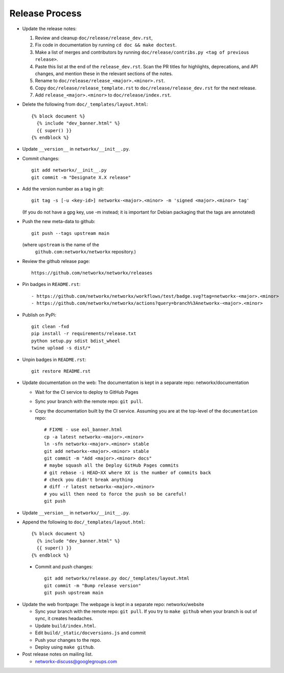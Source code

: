 Release Process
===============

- Update the release notes:

  1. Review and cleanup ``doc/release/release_dev.rst``,

  2. Fix code in documentation by running
     ``cd doc && make doctest``.

  3. Make a list of merges and contributors by running
     ``doc/release/contribs.py <tag of previous release>``.

  4. Paste this list at the end of the ``release_dev.rst``. Scan the PR titles
     for highlights, deprecations, and API changes, and mention these in the
     relevant sections of the notes.

  5. Rename to ``doc/release/release_<major>.<minor>.rst``.

  6. Copy ``doc/release/release_template.rst`` to
     ``doc/release/release_dev.rst`` for the next release.

  7. Add ``release_<major>.<minor>`` to ``doc/release/index.rst``.

- Delete the following from ``doc/_templates/layout.html``::

    {% block document %}
      {% include "dev_banner.html" %}
      {{ super() }}
    {% endblock %}

- Update ``__version__`` in ``networkx/__init__.py``.

- Commit changes::

   git add networkx/__init__.py
   git commit -m "Designate X.X release"

- Add the version number as a tag in git::

   git tag -s [-u <key-id>] networkx-<major>.<minor> -m 'signed <major>.<minor> tag'

  (If you do not have a gpg key, use -m instead; it is important for
  Debian packaging that the tags are annotated)

- Push the new meta-data to github::

   git push --tags upstream main

  (where ``upstream`` is the name of the
   ``github.com:networkx/networkx`` repository.)

- Review the github release page::

   https://github.com/networkx/networkx/releases

- Pin badges in ``README.rst``::

  - https://github.com/networkx/networkx/workflows/test/badge.svg?tag=networkx-<major>.<minor>
  - https://github.com/networkx/networkx/actions?query=branch%3Anetworkx-<major>.<minor>

- Publish on PyPi::

   git clean -fxd
   pip install -r requirements/release.txt
   python setup.py sdist bdist_wheel
   twine upload -s dist/*

- Unpin badges in ``README.rst``::

   git restore README.rst 

- Update documentation on the web:
  The documentation is kept in a separate repo: networkx/documentation

  - Wait for the CI service to deploy to GitHub Pages
  - Sync your branch with the remote repo: ``git pull``.
  - Copy the documentation built by the CI service.
    Assuming you are at the top-level of the ``documentation`` repo::

      # FIXME - use eol_banner.html
      cp -a latest networkx-<major>.<minor>
      ln -sfn networkx-<major>.<minor> stable
      git add networkx-<major>.<minor> stable
      git commit -m "Add <major>.<minor> docs"
      # maybe squash all the Deploy GitHub Pages commits
      # git rebase -i HEAD~XX where XX is the number of commits back
      # check you didn't break anything
      # diff -r latest networkx-<major>.<minor>
      # you will then need to force the push so be careful!
      git push

- Update ``__version__`` in ``networkx/__init__.py``.

- Append the following to ``doc/_templates/layout.html``::

    {% block document %}
      {% include "dev_banner.html" %}
      {{ super() }}
    {% endblock %}

 - Commit and push changes::

    git add networkx/release.py doc/_templates/layout.html
    git commit -m "Bump release version"
    git push upstream main

- Update the web frontpage:
  The webpage is kept in a separate repo: networkx/website

  - Sync your branch with the remote repo: ``git pull``.
    If you try to ``make github`` when your branch is out of sync, it
    creates headaches.
  - Update ``build/index.html``.
  - Edit ``build/_static/docversions.js`` and commit
  - Push your changes to the repo.
  - Deploy using ``make github``.

- Post release notes on mailing list.

  - networkx-discuss@googlegroups.com
